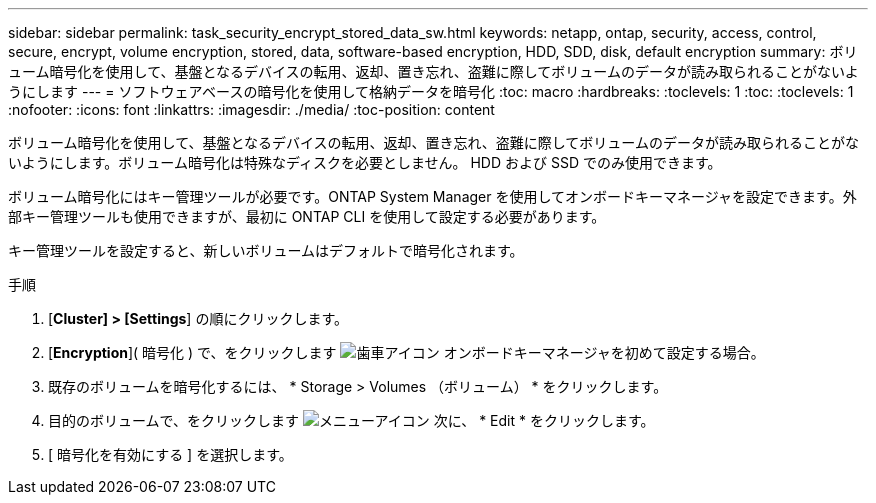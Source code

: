 ---
sidebar: sidebar 
permalink: task_security_encrypt_stored_data_sw.html 
keywords: netapp, ontap, security, access, control, secure, encrypt, volume encryption, stored, data, software-based encryption, HDD, SDD, disk, default encryption 
summary: ボリューム暗号化を使用して、基盤となるデバイスの転用、返却、置き忘れ、盗難に際してボリュームのデータが読み取られることがないようにします 
---
= ソフトウェアベースの暗号化を使用して格納データを暗号化
:toc: macro
:hardbreaks:
:toclevels: 1
:toc: 
:toclevels: 1
:nofooter: 
:icons: font
:linkattrs: 
:imagesdir: ./media/
:toc-position: content


[role="lead"]
ボリューム暗号化を使用して、基盤となるデバイスの転用、返却、置き忘れ、盗難に際してボリュームのデータが読み取られることがないようにします。ボリューム暗号化は特殊なディスクを必要としません。 HDD および SSD でのみ使用できます。

ボリューム暗号化にはキー管理ツールが必要です。ONTAP System Manager を使用してオンボードキーマネージャを設定できます。外部キー管理ツールも使用できますが、最初に ONTAP CLI を使用して設定する必要があります。

キー管理ツールを設定すると、新しいボリュームはデフォルトで暗号化されます。

.手順
. [*Cluster] > [Settings*] の順にクリックします。
. [*Encryption*]( 暗号化 ) で、をクリックします image:icon_gear.gif["歯車アイコン"] オンボードキーマネージャを初めて設定する場合。
. 既存のボリュームを暗号化するには、 * Storage > Volumes （ボリューム） * をクリックします。
. 目的のボリュームで、をクリックします image:icon_kabob.gif["メニューアイコン"] 次に、 * Edit * をクリックします。
. [ 暗号化を有効にする ] を選択します。

